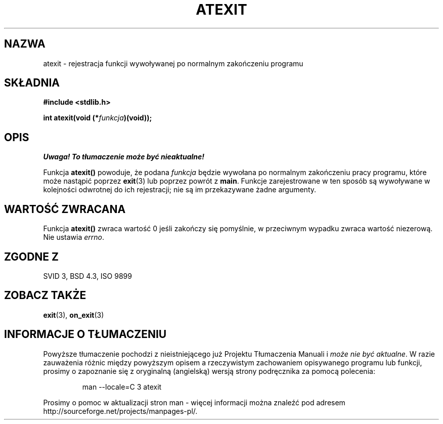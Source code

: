 .\" {PTM/AB/0.1/12-12-1998/"atexit - rejestracja funkcji wywoływanej po normalnym zakończeniu programu"}
.\" tłumaczenie Adam Byrtek (abyrtek@priv.onet.pl)
.\" Aktualizacja do man-pages 1.44 - A. Krzysztofowicz (ankry@mif.pg.gda.pl)
.\" ------------
.\" Copyright 1993 David Metcalfe (david@prism.demon.co.uk)
.\"
.\" Permission is granted to make and distribute verbatim copies of this
.\" manual provided the copyright notice and this permission notice are
.\" preserved on all copies.
.\"
.\" Permission is granted to copy and distribute modified versions of this
.\" manual under the conditions for verbatim copying, provided that the
.\" entire resulting derived work is distributed under the terms of a
.\" permission notice identical to this one
.\" 
.\" Since the Linux kernel and libraries are constantly changing, this
.\" manual page may be incorrect or out-of-date.  The author(s) assume no
.\" responsibility for errors or omissions, or for damages resulting from
.\" the use of the information contained herein.  The author(s) may not
.\" have taken the same level of care in the production of this manual,
.\" which is licensed free of charge, as they might when working
.\" professionally.
.\" 
.\" Formatted or processed versions of this manual, if unaccompanied by
.\" the source, must acknowledge the copyright and authors of this work.
.\"
.\" References consulted:
.\"     Linux libc source code
.\"     Lewine's _POSIX Programmer's Guide_ (O'Reilly & Associates, 1991)
.\"     386BSD man pages
.\" Modified Mon Mar 29 22:36:52 1993, David Metcalfe
.\" Modified Sat Jul 24 21:40:02 1993, Rik Faith (faith@cs.unc.edu)
.\" ------------
.TH ATEXIT 3 1997-09-14 "GNU" "Podręcznik programisty Linuksa"
.SH NAZWA
atexit \- rejestracja funkcji wywoływanej po normalnym zakończeniu programu
.SH SKŁADNIA
.nf
.B #include <stdlib.h>
.sp
.BI "int atexit(void (*" funkcja )(void));
.fi
.SH OPIS
\fI Uwaga! To tłumaczenie może być nieaktualne!\fP
.PP
Funkcja \fBatexit()\fP powoduje, że podana \fIfunkcja\fP będzie
wywołana po normalnym zakończeniu pracy programu, które może nastąpić poprzez
.BR exit (3)
lub poprzez powrót z \fBmain\fP. Funkcje zarejestrowane w ten sposób są
wywoływane w kolejności odwrotnej do ich rejestracji; nie są im przekazywane
żadne argumenty.
.SH "WARTOŚĆ ZWRACANA"
Funkcja \fBatexit()\fP zwraca wartość 0 jeśli zakończy się pomyślnie,
w przeciwnym wypadku zwraca wartość niezerową. Nie ustawia \fIerrno\fP.
.SH "ZGODNE Z"
SVID 3, BSD 4.3, ISO 9899 
.SH "ZOBACZ TAKŻE"
.BR exit (3),
.BR on_exit (3)
.SH "INFORMACJE O TŁUMACZENIU"
Powyższe tłumaczenie pochodzi z nieistniejącego już Projektu Tłumaczenia Manuali i 
\fImoże nie być aktualne\fR. W razie zauważenia różnic między powyższym opisem
a rzeczywistym zachowaniem opisywanego programu lub funkcji, prosimy o zapoznanie 
się z oryginalną (angielską) wersją strony podręcznika za pomocą polecenia:
.IP
man \-\-locale=C 3 atexit
.PP
Prosimy o pomoc w aktualizacji stron man \- więcej informacji można znaleźć pod
adresem http://sourceforge.net/projects/manpages\-pl/.
